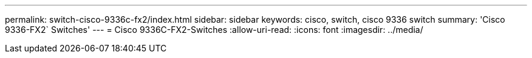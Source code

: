 ---
permalink: switch-cisco-9336c-fx2/index.html 
sidebar: sidebar 
keywords: cisco, switch, cisco 9336 switch 
summary: 'Cisco 9336-FX2` Switches' 
---
= Cisco 9336C-FX2-Switches
:allow-uri-read: 
:icons: font
:imagesdir: ../media/


